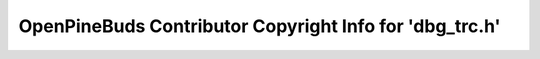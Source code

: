 ========================================================
OpenPineBuds Contributor Copyright Info for 'dbg_trc.h'
========================================================

